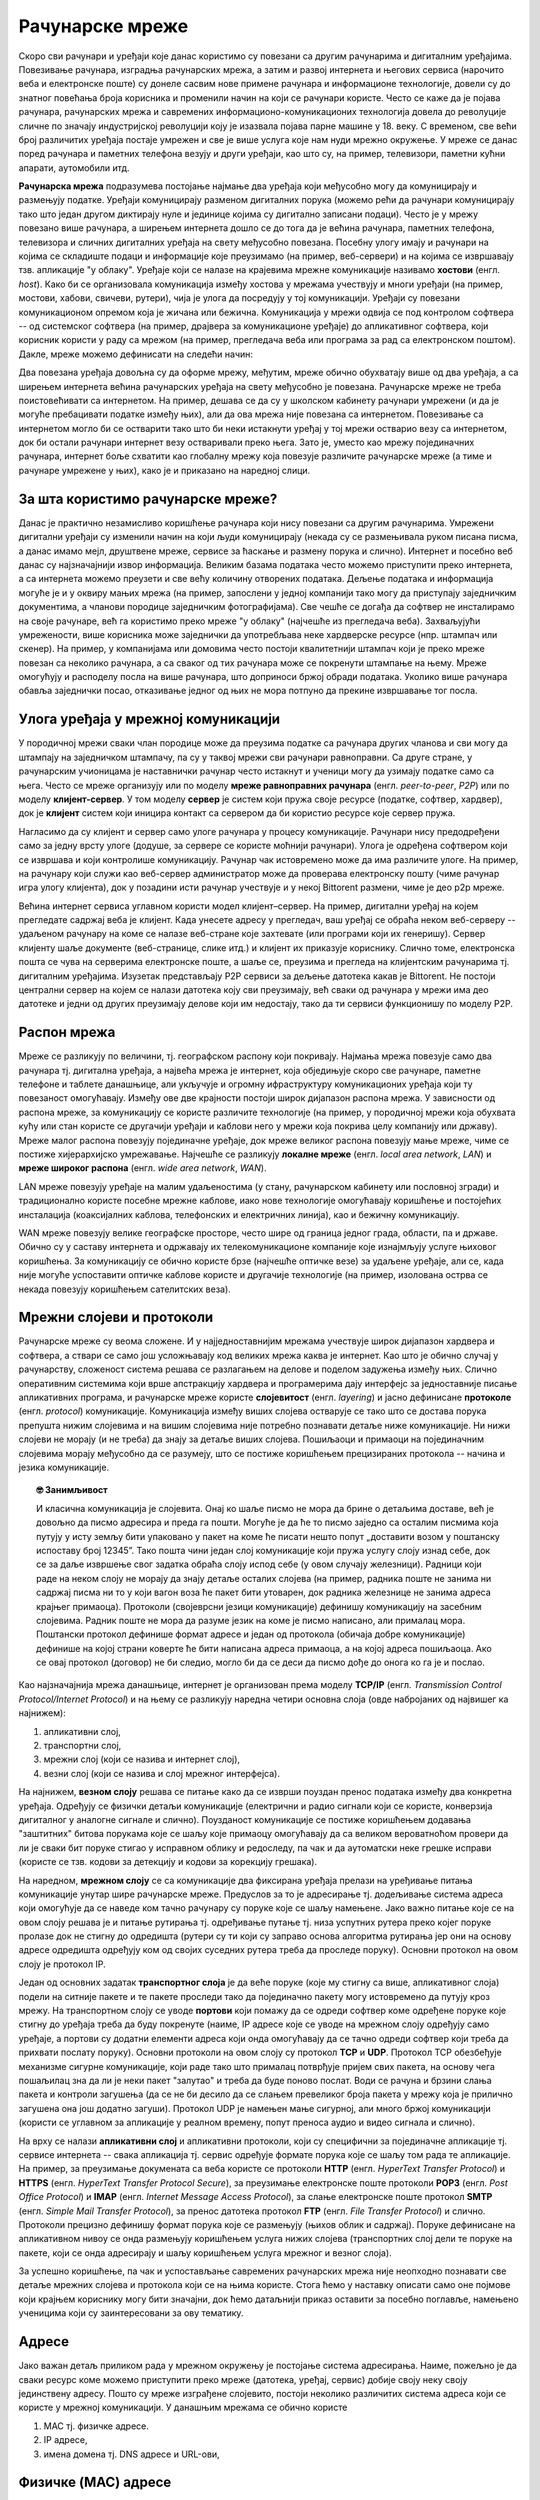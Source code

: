 Рачунарске мреже
================

Скоро сви рачунари и уређаји које данас користимо су повезани са
другим рачунарима и дигиталним уређајима. Повезивање рачунара,
изградња рачунарских мрежа, а затим и развој интернета и његових
сервиса (нарочито веба и електронске поште) су донеле сасвим нове
примене рачунара и информационе технологије, довели су до знатног
повећања броја корисника и променили начин на који се рачунари
користе. Често се каже да је појава рачунара, рачунарских мрежа и
савремених информационо-комуникационих технологија довела до
револуције сличне по значају индустријској револуцији коју је изазвала
појава парне машине у 18. веку. С временом, све већи број различитих
уређаја постајe умрежен и све је више услуга које нам нуди мрежно
окружење. У мреже се данас поред рачунара и паметних телефона везују и
други уређаји, као што су, на пример, телевизори, паметни кућни
апарати, аутомобили итд.

**Рачунарска мрежа** подразумева постојање најмање два уређаја који
међусобно могу да комуницирају и размењују податке. Уређаји
комуницирају разменом дигиталних порука (можемо рећи да рачунари
комуницирају тако што један другом диктирају нуле и јединице којима су
дигитално записани подаци). Често је у мрежу повезано више рачунара, а
ширењем интернета дошло се до тога да је већина рачунара, паметних
телефона, телевизора и сличних дигиталних уређаја на свету међусобно
повезана. Посебну улогу имају и рачунари на којима се складиште подаци
и информације које преузимамо (на пример, веб-сервери) и на којима се
извршавају тзв. апликације "у облаку". Уређаје који се налазе на
крајевима мрежне комуникације називамо **хостови**
(енгл. *host*). Како би се организовала комуникација између хостова у
мрежама учествују и многи уређаји (на пример, мостови, хабови,
свичеви, рутери), чија је улога да посредују у тој
комуникацији. Уређаји су повезани комуникационом опремом која је
жичана или бежична. Комуникација у мрежи одвија се под контролом
софтвера -- од системског софтвера (на пример, драјвера за
комуникационе уређаје) до апликативног софтвера, који корисник користи
у раду са мрежом (на пример, прегледача веба или програма за рад са
електронском поштом). Дакле, мреже можемо дефинисати на следећи начин:


.. infonote::

   Рачунарска мрежа је систем који се састоји од скупа хардверских
   уређаја међусобно повезаних комуникационом опремом, снабдевених
   одговарајућим комуникационим софтвером, којим се остварује контрола
   система тако да је омогућен пренос података између повезаних
   уређаја.

.. image:: ../../_images/mreze_mreza.jpg
   :width: 500
   :align: center
   :alt: Пример кућне рачунарске мреже
   
Два повезана уређаја довољна су да оформе мрежу, међутим, мреже обично
обухватају више од два уређаја, а са ширењем интернета већина
рачунарских уређаја на свету међусобно је повезана. Рачунарске мреже
не треба поистовећивати са интернетом. На пример, дешава се да су у
школском кабинету рачунари умрежени (и да је могуће пребацивати
податке између њих), али да ова мрежа није повезана са
интернетом. Повезивање са интернетом могло би се остварити тако што би
неки истакнути уређај у тој мрежи остварио везу са интернетом, док би
остали рачунари интернет везу остваривали преко њега. Зато је, уместо
као мрежу појединачних рачунара, интернет боље схватити као глобалну
мрежу која повезује различите рачунарске мреже (а тиме и рачунаре
умрежене у њих), како је и приказано на наредној слици.


.. image:: ../../_images/mreze_lan_wan.png
   :width: 500
   :align: center
   :alt: Умрежене мреже
   

За шта користимо рачунарске мреже?
..................................

Данас је практично незамисливо коришћење рачунара који нису повезани
са другим рачунарима. Умрежени дигитални уређаји су изменили начин на
који људи комуницирају (некада су се размењивала руком писана писма, а
данас имамо мејл, друштвене мреже, сервисе за ћаскање и размену порука
и слично). Интернет и посебно веб данас су најзначајнији извор
информација. Великим базама података често можемо приступити преко
интернета, а са интернета можемо преузети и све већу количину
отворених података. Дељење података и информација могуће је и у оквиру
мањих мрежа (на пример, запослени у једној компанији тако могу да
приступају заједничким документима, а чланови породице заједничким
фотографијама). Све чешће се догађа да софтвер не инсталирамо на своје
рачунаре, већ га користимо преко мреже "у облаку" (најчешће из
прегледача веба). Захваљујући умрежености, више корисника може
заједнички да употребљава неке хардверске ресурсе (нпр. штампач или
скенер). На пример, у компанијама или домовима често постоји
квалитетнији штампач који је преко мреже повезан са неколико рачунара,
а са сваког од тих рачунара може се покренути штампање на њему. Мреже
омогућују и расподелу посла на више рачунара, што доприноси бржој
обради података. Уколико више рачунара обавља заједнички посао,
отказивање једног од њих не мора потпуно да прекине извршавање тог
посла.

Улога уређаја у мрежној комуникацији
....................................

У породичној мрежи сваки члан породице може да преузима податке са
рачунара других чланова и сви могу да штампају на заједничком
штампачу, па су у таквој мрежи сви рачунари равноправни. Са друге
стране, у рачунарским учионицама је наставнички рачунар често истакнут
и ученици могу да узимају податке само са њега. Често се мреже
организују или по моделу **мреже равноправних рачунара**
(енгл. *peer-to-peer*, *P2P*) или по моделу **клијент-сервер**. У том
моделу **сервер** је систем који пружа своје ресурсе (податке,
софтвер, хардвер), док је **клијент** систем који иницира контакт са
сервером да би користио ресурсе које сервер пружа.

.. image:: ../../_images/mreze_cs_vs_p2p.png
   :width: 500
   :align: center
   :alt: Клијент-сервер и мрежа равноправних рачунара


Нагласимо да су клијент и сервер само улоге рачунара у процесу
комуникације. Рачунари нису предодређени само за једну врсту улоге
(додуше, за сервере се користе моћнији рачунари). Улога је одређена
софтвером који се извршава и који контролише комуникацију. Рачунар чак
истовремено може да има различите улоге. На пример, на рачунару који
служи као веб-сервер администратор може да проверава електронску пошту
(чиме рачунар игра улогу клијента), док у позадини исти рачунар
учествује и у некој Bittorent размени, чиме је део p2p мреже.

Већина интернет сервиса углавном користи модел клијент–сервер. На
пример, дигитални уређај на којем прегледате садржај веба је
клијент. Када унесете адресу у прегледач, ваш уређај се обраћа неком
веб-серверу -- удаљеном рачунару на коме се налазе веб-стране које
захтевате (или програми који их генеришу). Сервер клијенту шаље
документе (веб-странице, слике итд.) и клијент их приказује
кориснику. Слично томе, електронска пошта се чува на серверима
електронске поште, а шаље се, преузима и прегледа на клијентским
рачунарима тј. дигиталним уређајима. Изузетак представљају P2P сервиси
за дељење датотека какав је Bittorent. Не постоји централни сервер на
којем се налази датотека коју сви преузимају, већ сваки од рачунара у
мрежи има део датотеке и једни од других преузимају делове који им
недостају, тако да ти сервиси функционишу по моделу P2P.

Распон мрежа
............

Мреже се разликују по величини, тј. географском распону који
покривају. Најмања мрежа повезује само два рачунара тј. дигитална
уређаја, а највећа мрежа је интернет, која обједињује скоро све
рачунаре, паметне телефоне и таблете данашњице, али укључује и огромну
ифраструктуру комуникационих уређаја који ту повезаност
омогућавају. Између ове две крајности постоји широк дијапазон распона
мрежа. У зависности од распона мреже, за комуникацију се користе
различите технологије (на пример, у породичној мрежи која обухвата
кућу или стан користе се другачији уређаји и каблови него у мрежи која
покрива целу компанију или државу). Мреже малог распона повезују
појединачне уређаје, док мреже великог распона повезују мање мреже,
чиме се постиже хијерархијско умрежавање. Најчешће се разликују
**локалне мреже** (енгл. *local area network*, *LAN*) и **мреже
широког распона** (енгл. *wide area network*, *WAN*).

LAN мреже повезују уређаје на малим удаљеностима (у стану, рачунарском
кабинету или пословној згради) и традиционално користе посебне мрежне
каблове, иако нове технологије омогућавају коришћење и постојећих
инсталација (коаксијалних каблова, телефонских и електричних линија),
као и бежичну комуникацију.

WAN мреже повезују велике географске просторе, често шире од граница
једног града, области, па и државе. Обично су у саставу интернета и
одржавају их телекомуникационе компаније које изнајмљују услуге
њиховог коришћења. За комуникацију се обично користе брзе (најчешће
оптичке везе) за удаљене уређаје, али се, када није могуће успоставити
оптичке каблове користе и другачије технологије (на пример, изолована
острва се некада повезују коришћењем сателитских веза).

Мрежни слојеви и протоколи
..........................

Рачунарске мреже су веома сложене. И у најједноставнијим мрежама
учествује широк дијапазон хардвера и софтвера, а ствари се само још
усложњавају код великих мрежа каква је интернет. Као што је обично
случај у рачунарству, сложеност система решава се разлагањем на делове
и поделом задужења између њих. Слично оперативним системима који врше
апстракцију хардвера и програмерима дају интерфејс за једноставније
писање апликативних програма, и рачунарске мреже користе
**слојевитост** (енгл. *layering*) и јасно дефинисане **протоколе**
(енгл. *protocol*) комуникације.  Комуникација између виших слојева
остварује се тако што се достава порука препушта нижим слојевима и на
вишим слојевима није потребно познавати детаље ниже комуникације. Ни
нижи слојеви не морају (и не треба) да знају за детаље виших
слојева. Пошиљаоци и примаоци на појединачним слојевима морају
међусобно да се разумеју, што се постиже коришћењем прецизираних
протокола -- начина и језика комуникације.

.. topic:: 🤓 Занимљивост

   И класична комуникација је слојевита. Онај ко шаље писмо не мора да
   брине о детаљима доставе, већ је довољно да писмо адресира и преда
   га пошти. Могуће је да ће то писмо заједно са осталим писмима која
   путују у исту земљу бити упаковано у пакет на коме ће писати нешто
   попут „доставити возом у поштанску испоставу број 12345”. Тако
   пошта чини један слој комуникације који пружа услугу слоју изнад
   себе, док се за даље извршење свог задатка обраћа слоју испод себе
   (у овом случају железници). Радници који раде на неком слоју не
   морају да знају детаље осталих слојева (на пример, радника поште не
   занима ни садржај писма ни то у који вагон воза ће пакет бити
   утоварен, док радника железнице не занима адреса крајњег
   примаоца). Протоколи (својеврсни језици комуникације) дефинишу
   комуникацију на засебним слојевима. Радник поште не мора да разуме
   језик на коме је писмо написано, али прималац мора. Поштански
   протокол дефинише формат адресе и један од протокола (обичаја добре
   комуникације) дефинише на којој страни коверте ће бити написана
   адреса примаоца, а на којој адреса пошиљаоца. Ако се овај протокол
   (договор) не би следио, могло би да се деси да писмо дође до онога
   ко га је и послао.

Као најзначајнија мрежа данашњице, интернет је организован према
моделу **TCP/IP** (енгл. *Transmission Control Protocol/Internet
Protocol*) и на њему се разликују наредна четири основна слоја (овде
набројаних од највишег ка најнижем):

1. апликативни слој,
2. транспортни слој,
3. мрежни слој (који се назива и интернет слој),
4. везни слој (који се назива и слој мрежног интерфејса).

На најнижем, **везном слоју** решава се питање како да се изврши
поуздан пренос података између два конкретна уређаја. Одређују се
физички детаљи комуникације (електрични и радио сигнали који се
користе, конверзија дигиталног у аналогне сигнале и
слично). Поузданост комуникације се постиже коришћењем додавања
"заштитних" битова порукама које се шаљу које примаоцу омогућавају да
са великом вероватноћом провери да ли је сваки бит поруке стигао у
исправном облику и редоследу, па чак и да аутоматски неке грешке
исправи (користе се тзв. кодови за детекцију и кодови за корекцију
грешака).

На наредном, **мрежном слоју** се са комуникације два фиксирана
уређаја прелази на уређивање питања комуникације унутар шире
рачунарске мреже. Предуслов за то је адресирање тј. додељивање система
адреса који омогућује да се наведе ком тачно рачунару су поруке које
се шаљу намењене. Јако важно питање које се на овом слоју решава је и
питање рутирања тј. одређивање путање тј. низа успутних рутера преко
којег поруке пролазе док не стигну до одредишта (рутери су ти који су
заправо основа алгоритма рутирања јер они на основу адресе одредишта
одређују ком од својих суседних рутера треба да проследе поруку).
Основни протокол на овом слоју је протокол IP.

Један од основних задатак **транспортног слоја** је да веће поруке
(које му стигну са више, апликативног слоја) подели на ситније пакете
и те пакете проследи тако да појединачно пакету могу истовремено да
путују кроз мрежу. На транспортном слоју се уводе **портови** који
помажу да се одреди софтвер коме одређене поруке које стигну до
уређаја треба да буду покренуте (наиме, IP адресе које се уводе на
мрежном слоју одређују само уређаје, а портови су додатни елементи
адреса који онда омогућавају да се тачно одреди софтвер који треба да
прихвати послату поруку). Основни протоколи на овом слоју су протокол
**TCP** и **UDP**. Протокол TCP обезбеђује механизме сигурне
комуникације, који раде тако што прималац потврђује пријем свих
пакета, на основу чега пошаљилац зна да ли је неки пакет "залутао" и
треба да буде поново послат. Води се рачуна и брзини слања пакета и
контроли загушења (да се не би десило да се слањем превеликог броја
пакета у мрежу која је прилично загушена она још додатно загуши).
Протокол UDP је намењен мање сигурној, али много бржој комуникацији
(користи се углавном за апликације у реалном времену, попут преноса
аудио и видео сигнала и слично).

На врху се налази **апликативни слој** и апликативни протоколи, који
су специфични за појединачне апликације тј. сервисе интернета -- свака
апликација тј. сервис одређује формате порука које се шаљу том рада те
апликације.  На пример, за преузимање докумената са веба користе се
протоколи **HTTP** (енгл. *HyperText Transfer Protocol*) и **HTTPS**
(енгл. *HyperText Transfer Protocol Secure*), за преузимање
електронске поште протоколи **POP3** (енгл. *Post Office Protocol*) и
**IMAP** (енгл. *Internet Message Access Protocol*), за слање
електронске поште протокол **SMTP** (енгл. *Simple Mail Transfer
Protocol*), за пренос датотека протокол **FTP** (енгл. *File Transfer
Protocol*) и слично.  Протоколи прецизно дефинишу формат порука које
се размењују (њихов облик и садржај). Поруке дефинисане на
апликативном нивоу се онда размењују коришћењем услуга нижих слојева
(транспортних слој дели те поруке на пакете, који се онда адресирају и
шаљу коришћењем услуга мрежног и везног слоја).

За успешно коришћење, па чак и успостављање савремених рачунарских
мрежа није неопходно познавати све детаље мрежних слојева и протокола
који се на њима користе. Стога ћемо у наставку описати само оне
појмове који крајњем кориснику могу бити значајни, док ћемо датаљнији
приказ оставити за посебно поглавље, намењено ученицима који су
заинтересовани за ову тематику.

Адресе
......

Јако важан детаљ приликом рада у мрежном окружењу је постојање система
адресирања. Наиме, пожељно је да сваки ресурс коме можемо приступити
преко мреже (датотека, уређај, сервис) добије своју неку своју
јединствену адресу. Пошто су мреже изграђене слојевито, постоји
неколико различитих система адреса који се користе у мрежној
комуникацији. У данашњим мрежама се обично користе

1. MAC тј. физичке адресе.
2. IP адресе,
3. имена домена тј. DNS адресе и URL-ови,

Физичке (MAC) адресе
.....................
   
Сваки мрежни уређај има своју физичку адресу која се одређује приликом
производње тог уређаја. Те адресе се називају **MAC адресе**
(енгл. *Media Access Control*) и могу се сматрати непроменљивим (мада
постоје начини да се измене на силу). Обично су у питању 48-битне или
64-битне адресе које се записују помоћу парова хексадекадних цифара
(нпр. 01-23-45-67-89-AB). MAC адресе имају улогу на нижим слојевима и
помажу комуникацију унутар локалних мрежа, али њихова структура није
погодна за коришћење у већим мрежама јер нису погодне за рутирање
тј. за достављање података рачунарима који се налазе у удаљеним
мрежама. Наиме, предуслов за ефикасно рутирање је тај да систем
адресирања прати хијерархијски начин организације рачунарских
мрежа. Кључни захтев је да сви уређаји у истој мрежи на неки начин
имају сличне адресе (слично као што су све адресе у једној улици
сличне, јер имају исти назив и земље и града и улице, као што су
адресе у том граду сличне јер имају исти назив земље и назив града
тј. поштански број). MAC адресе не могу да испуне тај захтев (јер су
одређене у тренутку производње уређаја, а не у тренутку његовог
укључивања у неку мрежу) и због тога је уведен посебан систем

.. topic:: 🤓 Занимљивост

   Систем поштанских адреса у традиционалном поштанском саобраћају
   направљен је по хијерархијском моделу. На врху хијерархије налазе
   се државе, на следећем нивоу су градови, затим улице, кућни
   бројеви, спратови, бројеви стана и слично. Све адресе станова у
   истој згради веома су сличне (разликује се само број стана), све
   адресе у једној улици такође су сличне (разликују се кућни бројеви)
   и тако даље. Замислите колико би било тешко да се достави пошта ако
   не би постојао хијерархијски систем адреса, већ да се писма
   адресирају, на пример, на основу ЈМБГ.  Пошто ЈМБГ не даје никакву
   информацију о томе где неко живи, у свакој пошти би био потребан
   попис ЈМБГ свих грађана са прецизним географским локацијама на
   којима се ти грађани налазе.  Потпуно аналогна ситуација је и са
   MAC адресама, па је због тога било неопходно да се поред њих уведе
   и нови систем адресирања одређен IP адресама. Такав попис је могуће
   направити за мали скуп људи, као што се у локалним мрежама у којима
   је број рачунара мали одржава попис MAC адреса прикључених рачунара
   и где се MAC адресе и користе.

IP адресе
.........

IPv4 адресе су 32-битни бројеви, али се традиционално представљају као
декадне репрезентације својих појединачних бајтова тј. као четири
декадна броја између 0 и 255. На пример, адреса ``11000000 10101000
000000010 00000001`` представља се као ``192.168.2.1``. Број битова у
IPv4 адресама одређује да постоји укупно :math:`2^32` различитих
адреса, што је око 4,2 милијарде.

Основна особина IP адреса је да су структуриране
хијерархијски. Приликом мрежне комуникације, подела на битове који
чине адресу мреже (то су обично водећи битови) и битове који чине
адресу уређаја у оквиру мреже изразито је важна. Наиме, на основу тога
се одређује да ли пакет треба доставити на одредиште коришћењем
локалног мрежног саобраћаја или га треба послати ван мреже „у
свет”. Пакет се у другом случају, коришћењем локалног мрежног
саобраћаја, доставља посебно одређеном уређају (рутеру), који се
назива излазна капија или гејтвеј (енгл. gateway).

.. topic:: 🤓 Занимљивост

   Локални мрежни саобраћај можемо замислити као курира који разуме
   само адресе у граду у којем ради. Јасно је да преко таквог курира
   можемо да пошаљемо оно писмо за које се на основу адресе може
   утврдити да му је одредиште у том граду. Међутим, ако препознамо да
   је одредиште у другом граду, онда ћемо локалном куриру рећи да
   писмо достави на адресу наше локалне поште (коју он разуме), а на
   коверти ће и даље писати адреса одредишта у другом граду, коју ће
   службеници у пошти разумети и проследиће писмо ван града. Локална
   пошта тада игра улогу излазне капије из града.

Уређаји прикључени на интернет добијају IP адресе. Оне могу бити
додељене **статички**, тако да уређај има фиксну IP адресу када год се
прикључи на интернет. Ипак, чешћа варијанта је **динамичка** додела IP
адреса, када се уређају додељује нека слободна IP адреса сваки пут
када се прикључује на интернет, при чему нема гаранције да ће сваки
пут добити исту адресу (тј. веома је вероватно да ће приликом сваког
поновног прикључивања добити другачију адресу). Иако су статичке
адресе неизбежне у неким случајевима (на пример, пожељно је да се
адреса сервера никад не мења како би клијенти могли да му увек
приступају на исти начин), у великом броју случајева пожељнија је
динамичка додела адреса јер се смањује могућност грешака услед
погрешно подешених статичких IP адреса и постиже се једноставније
администрирање мреже. Динамичка додела адреса заснива се на протоколу
**DHCP** (енгл. *Dynamic Host Confi guration Protocol*). Један или
више уређаја у мрежи (било рутера, било рачунара) играју улогу DHCP
сервера, и када се нови уређај прикључује у локалну мрежу, он шаље
поруку у којој захтева да му се додели IP адреса. DHCP сервер тада
одговара шаљући неку слободну адресу (из скупа адреса које одржава), а
уз њу може да достави још неке конфигурационе параметре, попут адресе
DNS сервера или адресе подразумеване излазне капије (гејтвеја).


Домени и URL
............

Крајњи корисник најчешће има додира са **URL** адресама
(енгл. *Uniform Resource Locator*). Рецимо и да се некада јавља и
појам **URI** (енгл. *Uniform Resource Identifier*) и да постоји
суптилна разлика између појмова URL и URI, међутим, она је прилично
техничка и нема потребе да је објашњавамо. URL-ови су тзв. веб-адресе
и њих сте сигурно често користили да бисте приступили одређеним
веб-сајтовима.  На пример, да бисте приступили сајту Универзитета у
Новом Саду користите URL ``https://www.uns.ac.rs``, а да бисте
приступили првој веб-страници икада направљеној можете користити URL
``http://info.cern.ch/hypertext/WWW/TheProject.html``. У овом
последњем примеру видимо да URL има ознаку протокола који се користи
за приступ ресурсу (користи се протокол ``http`` који је уобичајени
протокол за преузимање веб-страна и који ће касније бити много
детаљније објашњен), да се након тога користи назив сервера на ком се
ресурс налази (у овом случају то је ``info.cern.ch``) и на крају је
наведена путања до ресурса унутар тог сервера (у овом примеру то је
``hypertext/WWW/TheProject.html``. У поглављу о веб-програмирању ћемо
видети да URL-ови могу бити још сложенији од наведених, али за сада је
и ово довољно да се стекне представа шта су URL-ови.

Јако важан део сваког URL-а је адреса сервера. У ова два примера то су
адресе ``www.uns.ac.rs`` и ``info.cern.ch``. Ове адресе се називају
**домени**. Домени се користе и у склопу URL-ова, али и у склопу
адреса електронске поште (нпр. ``petar.petrovic@uns.ac.rs``). Домени
су хијерархијски организовани и састоје од неколико делова раздвојених
тачкама. На пример, домен ``www.matf.bg.ac.rs`` указује да се сервер
налази у Србији (``.rs``), да је део академске мреже (``.ac.rs``), да
је у Београду (``bg.ac.rs``), да је на Математичком факултету
(``matf.bg.ac.rs``) и да је у питању централни веб-сервер
(``www.matf.bg.ac.rs``). Последњи део домена често указује на земљу у
којој је домен регистрован. Велики број домена није везан за земљу,
већ указује на тип организације у чијем је власништву домен (на
пример, ``.com`` је комерцијални домен који може свако да закупи,
``.org`` углавном користе непрофитне организације, ``.edu`` користе
образовне институције, ``.aero`` користе авиопревозници и аеродроми).
За доделу домена у Србији је задужена невладина организација "Регистар
националног интернет домена Србије, РНИДС". Закуп домена врши и већина
добављача интернета, па ако сте заинтересовани за закуп домена све
детаље можете сазнати од свог добављача интернета.

Пошто су за интерно функционисање мрежне комуникације неопходне
нумеричке IP, а не текстуалне адресе, сваком имену домена придружена
је IP адреса одговарајућег хоста регистрованог за тај домен (на
пример, имену сервера ``petlja.org`` придружена је IP адреса
``52.233.198.206``). Ово придруживање бележи се на посебним серверима,
који се називају **сервери за имена домена** (енгл. *Domain Name
Server*, *DNS*). DNS се често назива *телефонским имеником
интернета*. Пре започињања мрежне комуникације, софтвер који подржава
имена домена (на пример, прегледач у који корисник уноси веб-адресу)
обраћа се DNS серверу и од њега тражи IP адресу на основу имена домена
које му пошаље. Комуникација са DNS сервером одвија се преко протокола
DNS (он је један од протокола апликативног слоја који је део скупа
протокола TCP/IP). Да би могла да се пошаље порука DNS серверу,
неопходно је да се зна његова IP адреса. Она се задаје ручно приликом
конфигурације рачунара или се, чешће, аутоматски добија од посебног
DHCP сервера.
